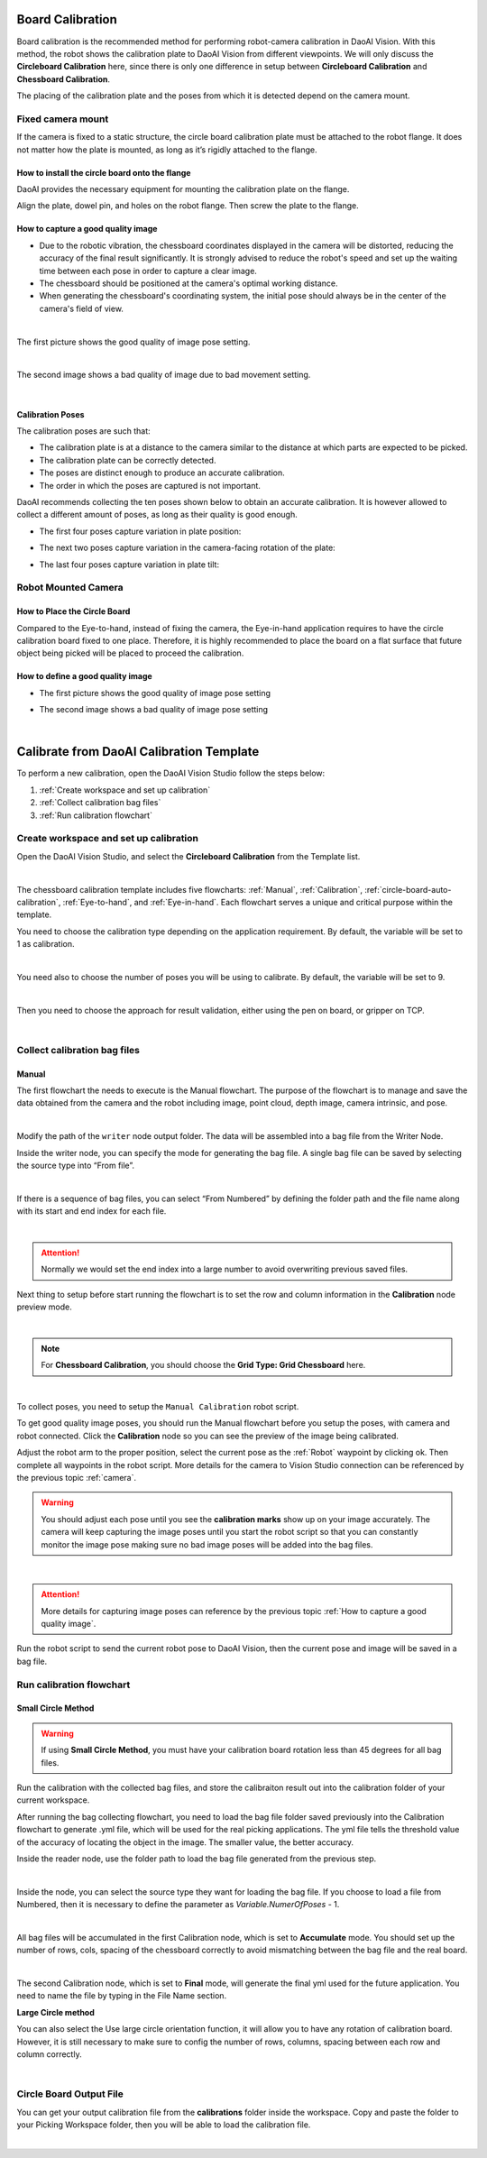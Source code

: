 Board Calibration
========================

Board calibration is the recommended method for performing robot-camera calibration in DaoAI Vision. With this method, the robot shows the calibration plate to DaoAI Vision from different viewpoints. We will only discuss the **Circleboard Calibration** here, since there is only one difference in setup between **Circleboard Calibration** and **Chessboard Calibration**.

The placing of the calibration plate and the poses from which it is detected depend on the camera mount.

.. .. tip:: You can learn about the main ideas behind multi poses robot-camera calibration by watching this video tutorial (TODO: add video).

Fixed camera mount
------------------

If the camera is fixed to a static structure, the circle board calibration plate must be attached to the robot flange. It does not matter how the plate is mounted, as long as it’s rigidly attached to the flange. 

How to install the circle board onto the flange
~~~~~~~~~~~~~~~~~~~~~~~~~~~~~~~~~~~~~~~~~~~~~~~

DaoAI provides the necessary equipment for mounting the calibration plate on the flange.

Align the plate, dowel pin, and holes on the robot flange. Then screw the plate to the flange.

How to capture a good quality image
~~~~~~~~~~~~~~~~~~~~~~~~~~~~~~~~~~~

* Due to the robotic vibration, the chessboard coordinates displayed in the camera will be distorted, reducing the accuracy of the final result significantly. It is strongly advised to reduce the robot's speed and set up the waiting time between each pose in order to capture a clear image.

* The chessboard should be positioned at the camera's optimal working distance. 

* When generating the chessboard's coordinating system, the initial pose should always be in the center of the camera's field of view. 

.. image:: images/center-view.png
    :align: center

|

The first picture shows the good quality of image pose setting.

.. image:: images/25GoodEyeToHand.png
    :align: center

|

The second image shows a bad quality of image due to bad movement setting.

.. image:: images/24blur.png
    :align: center
|

Calibration Poses
~~~~~~~~~~~~~~~~~

The calibration poses are such that:

* The calibration plate is at a distance to the camera similar to the distance at which parts are expected to be picked.
* The calibration plate can be correctly detected.
* The poses are distinct enough to produce an accurate calibration.
* The order in which the poses are captured is not important.

DaoAI recommends collecting the ten poses shown below to obtain an accurate calibration. It is however allowed to collect a different amount of poses, as long as their quality is good enough.

* The first four poses capture variation in plate position:
.. image:: images/camera_fixed_position_poses.png
    :align: center

* The next two poses capture variation in the camera-facing rotation of the plate:
.. image:: Images/camera_fixed_camera_facing_rotation_poses.png
    :align: center
 
* The last four poses capture variation in plate tilt:
.. image:: Images/camera_fixed_tilt_poses.png
    :align: center


Robot Mounted Camera
--------------------

How to Place the Circle Board
~~~~~~~~~~~~~~~~~~~~~~~~~~~~~
Compared to the Eye-to-hand, instead of fixing the camera, the Eye-in-hand application requires to have the circle calibration board fixed to one place. Therefore, it is highly recommended to place the board on a flat surface that future object being picked will be placed to proceed the calibration.

How to define a good quality image
~~~~~~~~~~~~~~~~~~~~~~~~~~~~~~~~~~
* The first picture shows the good quality of image pose setting 
.. image:: images/center-view-eye-in-hand.png
    :align: center

* The second image shows a bad quality of image pose setting 
.. image:: images/center-view-eye-in-hand-blur.png
    :align: center

|

Calibrate from DaoAI Calibration Template
==========================================

To perform a new calibration, open the DaoAI Vision Studio follow the steps below:

1. :ref:`Create workspace and set up calibration`
2. :ref:`Collect calibration bag files`
3. :ref:`Run calibration flowchart`

Create workspace and set up calibration 
---------------------------------------

Open the DaoAI Vision Studio, and select the **Circleboard Calibration** from the Template list. 

.. image:: images/1workspace_template.png
    :align: center
    
|

The chessboard calibration template includes five flowcharts: :ref:`Manual`, :ref:`Calibration`, :ref:`circle-board-auto-calibration`, :ref:`Eye-to-hand`, and :ref:`Eye-in-hand`. Each flowchart serves a unique and critical purpose within the template. 

You need to choose the calibration type depending on the application requirement. By default, the variable will be set to 1 as calibration. 

.. image:: images/3Cali_type.png
    :align: center
    
|

You need also to choose the number of poses you will be using to calibrate. By default, the variable will be set to 9. 

.. image:: images/2Number_of_poses.png
    :align: center
    
|

Then you need to choose the approach for result validation, either using the pen on board, or gripper on TCP. 

.. image:: images/4Validation_type.png
    :align: center
    
|

Collect calibration bag files
-----------------------------

Manual
~~~~~~

The first flowchart the needs to execute is the Manual flowchart. The purpose of the flowchart is to manage and save the data obtained from the camera and the robot including image, point cloud, depth image, camera intrinsic, and pose. 

.. image:: images/manual-flowchart.png
    :align: center
    
|

Modify the path of the ``writer`` node output folder. The data will be assembled into a bag file from the Writer Node. 

Inside the writer node, you can specify the mode for generating the bag file. A single bag file can be saved by selecting the source type into “From file”. 

.. image:: images/22Writer_node.png
    :align: center
    
|

If there is a sequence of bag files, you can select “From Numbered” by defining the folder path and the file name along with its start and end index for each file. 

.. image:: images/6writer_node.png
    :align: center
    
|

.. attention:: 
    Normally we would set the end index into a large number to avoid overwriting previous saved files.

Next thing to setup before start running the flowchart is to set the row and column information in the **Calibration** node preview mode.

.. image:: images/row-col-info.png
    :align: center
    
|



.. note::
    For **Chessboard Calibration**, you should choose the **Grid Type: Grid Chessboard** here.

.. image:: images/row-col-info-cb.png
    :align: center

|

To collect poses, you need to setup the ``Manual Calibration`` robot script.

To get good quality image poses, you should run the Manual flowchart before you setup the poses, with camera and robot connected. Click the **Calibration** node so you can see the preview of the image being calibrated.


Adjust the robot arm to the proper position, select the current pose as the :ref:`Robot` waypoint by clicking ok. Then complete all waypoints in the robot script. More details for the camera to Vision Studio connection can be referenced by the previous topic :ref:`camera`.

.. warning:: You should adjust each pose until you see the **calibration marks** show up on your image accurately. The camera will keep capturing the image poses until you start the robot script so that you can constantly monitor the image pose making sure no bad image poses will be added into the bag files.

.. image:: images/preview-check.png
    :align: center
    
|

.. attention:: 
    More details for capturing image poses can reference by the previous topic :ref:`How to capture a good quality image`. 

Run the robot script to send the current robot pose to DaoAI Vision, then the current pose and image will be saved in a bag file.

Run calibration flowchart
-------------------------

Small Circle Method
~~~~~~~~~~~~~~~~~~~

.. warning:: If using **Small Circle Method**, you must have your calibration board rotation less than 45 degrees for all bag files.

Run the calibration with the collected bag files, and store the calibraiton result out into the calibration folder of your current workspace.

After running the bag collecting flowchart, you need to load the bag file folder saved previously into the Calibration flowchart to generate .yml file, which will be used for the real picking applications. The yml file tells the threshold value of the accuracy of locating the object in the image. The smaller value, the better accuracy. 

Inside the reader node, use the folder path to load the bag file generated from the previous step. 

.. image:: images/10Reader_node.png
    :align: center
    
|

Inside the node, you can select the source type they want for loading the bag file. If you choose to load a file from Numbered, then it is necessary to define the parameter as *Variable.NumerOfPoses* - 1. 

.. image:: images/12Reader_node2.png
    :align: center
    
|

All bag files will be accumulated in the first Calibration node, which is set to **Accumulate** mode. You should set up the number of rows, cols, spacing of the chessboard correctly to avoid mismatching between the bag file and the real board. 

.. image:: images/11Calibration.png
    :align: center
    
|

The second Calibration node, which is set to **Final** mode, will generate the final yml used for the future application. You need to name the file by typing in the File Name section. 

**Large Circle method**

You can also select the Use large circle orientation function, it will allow you to have any rotation of calibration board. However, it is still necessary to make sure to config the number of rows, columns, spacing between each row and column correctly.  

.. image:: images/13Using_large_circle.png
    :align: center
|

Circle Board Output File
------------------------
You can get your output calibration file from the **calibrations** folder inside the workspace. Copy and paste the folder to your Picking Workspace folder, then you will be able to load the calibration file.

.. image:: images/output-file.png
    :align: center
|
